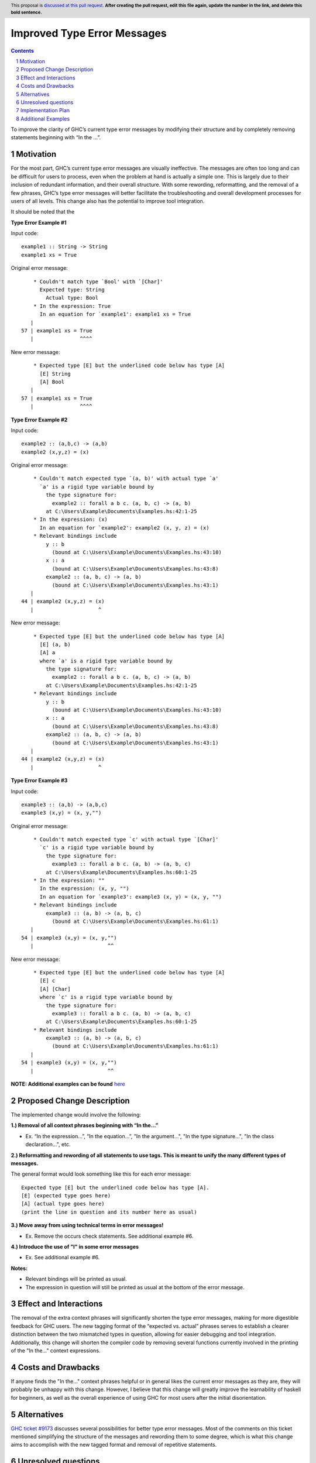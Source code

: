 Improved Type Error Messages
==================================

.. proposal-number:: 
.. trac-ticket:: 
.. implemented:: 
.. highlight:: haskell
.. header:: This proposal is `discussed at this pull request <https://github.com/ghc-proposals/ghc-proposals/pull/0>`_.
            **After creating the pull request, edit this file again, update the
            number in the link, and delete this bold sentence.**
.. sectnum::
.. contents::

To improve the clarity of GHC’s current type error messages by modifying their structure and by completely removing statements beginning with “In the …”.

Motivation
----------
For the most part, GHC’s current type error messages are visually ineffective. The messages are often too long and can be difficult for users to process, even when the problem at hand is actually a simple one. This is largely due to their inclusion of redundant information, and their overall structure. With some rewording, reformatting, and the removal of a few phrases, GHC’s type error messages will better facilitate the troubleshooting and overall development processes for users of all levels. This change also has the potential to improve tool integration.

It should be noted that the 

**Type Error Example #1**

Input code:
::
 example1 :: String -> String
 example1 xs = True
     
Original error message:
::
     * Couldn't match type `Bool' with `[Char]'
       Expected type: String
         Actual type: Bool
     * In the expression: True
       In an equation for `example1': example1 xs = True
    |
 57 | example1 xs = True
    |               ^^^^
New error message:
::
     * Expected type [E] but the underlined code below has type [A]
       [E] String
       [A] Bool
    |
 57 | example1 xs = True
    |               ^^^^

**Type Error Example #2**

Input code:
::
 example2 :: (a,b,c) -> (a,b)
 example2 (x,y,z) = (x)
     
Original error message:
::
     * Couldn't match expected type `(a, b)' with actual type `a'
       `a' is a rigid type variable bound by
         the type signature for:
           example2 :: forall a b c. (a, b, c) -> (a, b)
         at C:\Users\Example\Documents\Examples.hs:42:1-25
     * In the expression: (x)
       In an equation for `example2': example2 (x, y, z) = (x)
     * Relevant bindings include
         y :: b
           (bound at C:\Users\Example\Documents\Examples.hs:43:10)
         x :: a
           (bound at C:\Users\Example\Documents\Examples.hs:43:8)
         example2 :: (a, b, c) -> (a, b)
           (bound at C:\Users\Example\Documents\Examples.hs:43:1)
    |
 44 | example2 (x,y,z) = (x)
    |                     ^
New error message:
::
     * Expected type [E] but the underlined code below has type [A]
       [E] (a, b)
       [A] a
       where `a' is a rigid type variable bound by
         the type signature for:
           example2 :: forall a b c. (a, b, c) -> (a, b)
         at C:\Users\Example\Documents\Examples.hs:42:1-25
     * Relevant bindings include
         y :: b
           (bound at C:\Users\Example\Documents\Examples.hs:43:10)
         x :: a
           (bound at C:\Users\Example\Documents\Examples.hs:43:8)
         example2 :: (a, b, c) -> (a, b)
           (bound at C:\Users\Example\Documents\Examples.hs:43:1)
    |
 44 | example2 (x,y,z) = (x)
    |                     ^

**Type Error Example #3**

Input code:
::
 example3 :: (a,b) -> (a,b,c)
 example3 (x,y) = (x, y,"")
     
Original error message:
::
     * Couldn't match expected type `c' with actual type `[Char]'
       `c' is a rigid type variable bound by
         the type signature for:
           example3 :: forall a b c. (a, b) -> (a, b, c)
         at C:\Users\Example\Documents\Examples.hs:60:1-25
     * In the expression: ""
       In the expression: (x, y, "")
       In an equation for `example3': example3 (x, y) = (x, y, "")
     * Relevant bindings include
         example3 :: (a, b) -> (a, b, c)
           (bound at C:\Users\Example\Documents\Examples.hs:61:1)
    |
 54 | example3 (x,y) = (x, y,"")
    |                        ^^
New error message:
::
     * Expected type [E] but the underlined code below has type [A]
       [E] c
       [A] [Char]
       where `c' is a rigid type variable bound by
         the type signature for:
           example3 :: forall a b c. (a, b) -> (a, b, c)
         at C:\Users\Example\Documents\Examples.hs:60:1-25
     * Relevant bindings include
         example3 :: (a, b) -> (a, b, c)
           (bound at C:\Users\Example\Documents\Examples.hs:61:1)
    |
 54 | example3 (x,y) = (x, y,"")
    |                        ^^
 
**NOTE: Additional examples can be found** `here <#additional-examples>`_

Proposed Change Description
---------------------------
The implemented change would involve the following:

**1.) Removal of all context phrases beginning with “In the…”**

•   Ex. “In the expression…”, “In the equation…”, "In the argument...", "In the type signature...", "In the class declaration...", etc.

**2.) Reformatting and rewording of all statements to use tags. This is meant to unify the many different types of messages.** 

The general format would look something like this for each error message:
::
 Expected type [E] but the underlined code below has type [A].
 [E] (expected type goes here)
 [A] (actual type goes here)
 (print the line in question and its number here as usual)

**3.) Move away from using technical terms in error messages!** 

•   Ex. Remove the occurs check statements. See additional example #6.

**4.) Introduce the use of "I" in some error messages**

•   Ex. See additional example #6.

**Notes:**

•   Relevant bindings will be printed as usual.

•   The expression in question will still be printed as usual at the bottom of the error message.

Effect and Interactions
-----------------------
The removal of the extra context phrases will significantly shorten the type error messages, making for more digestible feedback for GHC users. The new tagging format of the “expected vs. actual” phrases serves to establish a clearer distinction between the two mismatched types in question, allowing for easier debugging and tool integration. Additionally, this change will shorten the compiler code by removing several functions currently involved in the printing of the "In the..." context expressions.

Costs and Drawbacks
-------------------
If anyone finds the "In the..." context phrases helpful or in general likes the current error messages as they are, they will probably be unhappy with this change. However, I believe that this change will greatly improve the learnability of haskell for beginners, as well as the overall experience of using GHC for most users after the initial disorientation.

Alternatives
------------
`GHC ticket #9173 <https://ghc.haskell.org/trac/ghc/ticket/9173>`_ discusses several possibilities for better type error messages. Most of the comments on this ticket mentioned simplifying the structure of the messages and rewording them to some degree, which is what this change aims to accomplish with the new tagged format and removal of repetitive statements.

Unresolved questions
--------------------
1.) Does anyone find value in the expressions proposed for removal?

2.) Are there words other than “expected” and “actual” that would be better for avoiding user confusion? 

3.) How do the majority of GHC users feel about the compiler presenting some (or parts of) error messages in the first person? (see additional example #6)

Implementation Plan
-------------------
If approved, the change will be implemented by Nadine Adnane, a research student in Richard Eisenberg’s lab.

Additional Examples
-------------------
**Additional Example #1**

Input code:
::
 aexample1 :: IO Int#
 aexample1 = return 1#
Original error message:
::
     * Expecting a lifted type, but `Int#’ is unlifted
     * In the first argument of `IO’, namely `Int#’
       In the type signature: aexample1 :: IO Int#
    |
 22 | aexample1 :: IO Int#
    |                 ^^^^
New error message:
::
     * Expected kind [E] but the underlined code below has kind [A]
       [E] *
       [A] TYPE 'IntRep
    |
 22 | aexample1 :: IO Int#
    |                 ^^^^

**Additional Example #2**

Input code:
::
 data ExpectsUnlifted (a :: TYPE 'UnliftedRep) = ExpectsUnlifted
 aexample2 :: ExpectsUnlifted Int
 aexample2 = undefined
     
Original error message:
::
     * Expecting an unlifted type, but ‘Int’ is lifted
     * In the first argument of ‘ExpectsUnlifted’, namely `Int’
       In the type signature: aexample2 :: ExpectsUnlifted Int
    |
 26 | aexample2 :: ExpectsUnlifted Int
    |                              ^^^
New error message:
::
     * Expected kind [E] but the underlined code below has kind [A]
       [E] TYPE 'UnliftedRep
       [A] *
    |
 26 | aexample2 :: ExpectsUnlifted Int
    |                              ^^^

**Additional Example #3**

Input code:
::
 aexample3 :: Maybe
 aexample3 xs = True
     
Original error message:
::
     * Expecting one more argument to `Maybe'
       Expected a type, but `Maybe' has kind `* -> *'
     * In the type signature: aexample3 :: Maybe
    |
 32 | aexample3 :: Maybe
    |              ^^^^^
New error message:
::
     * Expecting one more argument to 'Maybe'
     * Expected kind [E] but the underlined code below has kind [A]
       [E] *
       [A] * -> *
    |
 32 | aexample3 :: Maybe
    |              ^^^^^

**Additional Example #4**

Input code:
::
 aexample4:: Int Bool
 aexample4 = undefined
     
Original error message:
::
     * Expecting one fewer arguments to `Int'
       Expected kind `* -> *', but `Int' has kind `*'
     * In the type signature: aexample4 :: Int Bool
    |
 40 | aexample4 :: Int Bool
    |              ^^^^^^^^
New error message:
::
     * Expecting one fewer argument to `Int'
     * Expected kind [E] but the underlined code below has kind [A]
       [E] * -> *
       [A] *
    |
 40 | aexample4 :: Int Bool
    |              ^^^
**NOTE: For those wondering why both Int and Bool are underlined in the original error message - it appears to be a bug, which will hopefully also be remedied by this change.

**Additional Example #5**

Input code:
::
 data HighKind :: (* -> *) -> *
 aexample5 :: HighKind Either
 aexample5 = undefined
     
Original error message:
::
     * Expecting one more argument to `Either'
       Expected kind `* -> *', but `Either' has kind `* -> * -> *'
     * In the first argument of `HighKind', namely `Either'
       In the type signature: aexample5 :: HighKind Either
    |
 36 | aexample5 :: HighKind Either
    |                       ^^^^^^
New error message:
::
     * Expected kind [E] but the underlined code below has kind [A]
       [E] * -> *
       [A] * -> * -> *
    |
 36 | aexample5 :: HighKind Either
    |                       ^^^^^^

**Additional Example #6**

Input code:
::
 aexample6 :: a a
 aexample6 = undefined
Original error message:
::
     * Occurs check: cannot construct the infinite kind: k0 ~ k0 -> *
     * In the first argument of `a', namely `a'
       In the type signature: aexample6 :: a a
    |
 13 | aexample6 :: a a
    |                ^
New error message:
::
     * Expected kind [E] but the underlined code below has kind [A].
       [E] k0 -> *
       [A] k0
    |
 13 | aexample6 :: a a
    |                ^
     * I got stuck because k0 would be infinite for type checking to succeed.
